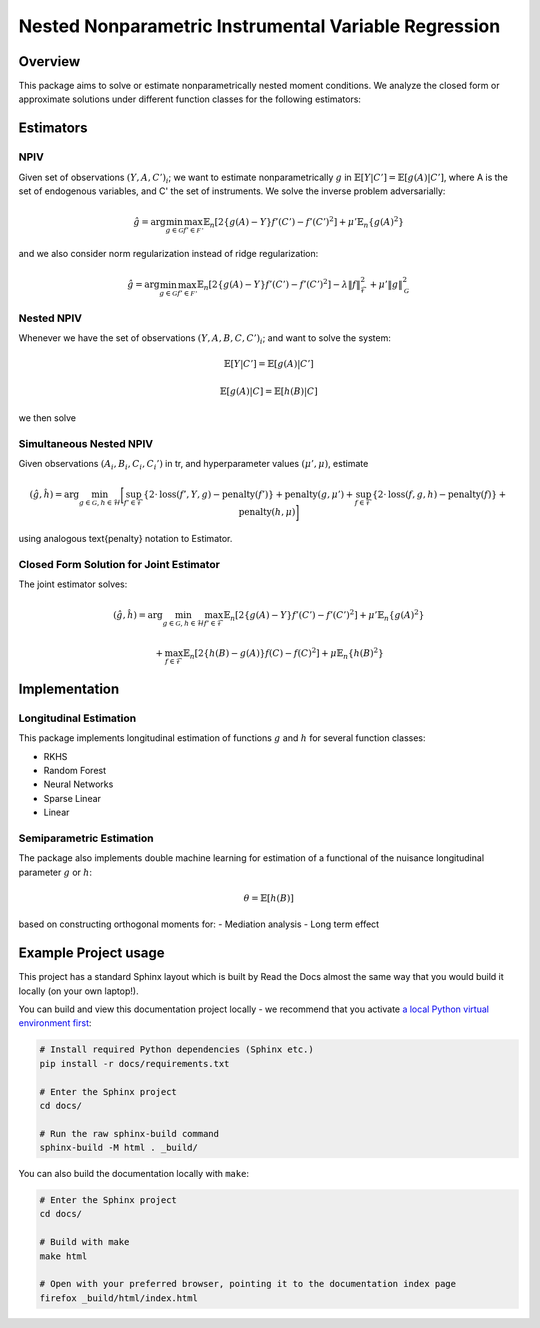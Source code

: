 Nested Nonparametric Instrumental Variable Regression
=====================================================

.. image:: https://readthedocs.org/projects/testingnn/badge/?version=latest
    :target: https://testingnn.readthedocs.io/en/latest/?badge=latest
    :alt: Documentation Status

Overview
--------

This package aims to solve or estimate nonparametrically nested moment conditions. We analyze the closed form or approximate solutions under different function classes for the following estimators:

Estimators
----------

NPIV
~~~~
Given set of observations :math:`(Y, A, C')_i`; we want to estimate nonparametrically :math:`g` in :math:`\mathbb{E}\left[Y | C'\right]= \mathbb{E}\left[g(A) | C'\right]`, where A is the set of endogenous variables, and C' the set of instruments.
We solve the inverse problem adversarially:

.. math::

   \hat{g} = \arg \min_{g \in \mathcal{G}} \max_{f' \in \mathcal{F'}} \mathbb{E}_n \left[ 2 \left\{ g(A) - Y \right\} f'(C') - f'(C')^2 \right] + \mu' \mathbb{E}_n \{ g(A)^2 \}

and we also consider norm regularization instead of ridge regularization:

.. math::

   \hat{g} = \arg \min_{g \in \mathcal{G}} \max_{f' \in \mathcal{F'}} \mathbb{E}_n \left[ 2 \left\{ g(A) - Y \right\} f'(C') - f'(C')^2 \right] - \lambda \|f\|_{\mathcal{F}}^2 + \mu' \|g\|_{\mathcal{G}}^2

Nested NPIV
~~~~~~~~~~~
Whenever we have the set of observations :math:`(Y, A, B, C, C')_i`; and want to solve the system:

.. math::
    \mathbb{E}\left[Y | C'\right]= \mathbb{E}\left[g(A) | C'\right]

.. math::
    \mathbb{E}\left[g(A) | C\right]= \mathbb{E}\left[h(B) | C\right]

we then solve

Simultaneous Nested NPIV
~~~~~~~~~~~~~~~~~~~~~~~~

Given observations :math:`(A_i,B_i,C_i,C_i')` in \tr, and hyperparameter values :math:`(\mu',\mu)`, estimate

.. math::

   (\hat{g},\hat{h}) = \arg \min_{g \in \mathcal{G}, h \in \mathcal{H}} \bigg[ \sup_{f' \in \mathcal{F}} \left\{ 2 \cdot \text{loss}(f',Y,g) - \text{penalty}(f') \right\} + \text{penalty}(g,\mu') 
   + \sup_{f \in \mathcal{F}} \left\{ 2 \cdot \text{loss}(f,g,h) - \text{penalty}(f) \right\} + \text{penalty}(h,\mu) \bigg]

using analogous \text{penalty} notation to Estimator.

Closed Form Solution for Joint Estimator
~~~~~~~~~~~~~~~~~~~~~~~~~~~~~~~~~~~~~~~~

The joint estimator solves:

.. math::

   (\hat{g},\hat{h}) = \arg \min_{g \in \mathcal{G}, h \in \mathcal{H}} \max_{f' \in \mathcal{F}} \mathbb{E}_n \left[ 2 \left\{ g(A) - Y \right\} f'(C') - f'(C')^2 \right] + \mu' \mathbb{E}_n \{ g(A)^2 \}

.. math::

   + \max_{f \in \mathcal{F}} \mathbb{E}_n \left[ 2 \left\{ h(B) - g(A) \right\} f(C) - f(C)^2 \right] + \mu \mathbb{E}_n \{ h(B)^2 \}

Implementation
--------------

Longitudinal Estimation
~~~~~~~~~~~~~~~~~~~~~~~

This package implements longitudinal estimation of functions :math:`g` and :math:`h` for several function classes:

- RKHS
- Random Forest
- Neural Networks
- Sparse Linear
- Linear

Semiparametric Estimation
~~~~~~~~~~~~~~~~~~~~~~~~~

The package also implements double machine learning for estimation of a functional of the nuisance longitudinal parameter :math:`g` or :math:`h`:

.. math::
    \theta = \mathbb{E}\left[h(B)\right]

based on constructing orthogonal moments for:
- Mediation analysis
- Long term effect

Example Project usage
---------------------

This project has a standard Sphinx layout which is built by Read the Docs almost the same way that you would build it locally (on your own laptop!).

You can build and view this documentation project locally - we recommend that you activate `a local Python virtual environment first <https://packaging.python.org/en/latest/guides/installing-using-pip-and-virtual-environments/#creating-a-virtual-environment>`_:

.. code-block:: console

    # Install required Python dependencies (Sphinx etc.)
    pip install -r docs/requirements.txt

    # Enter the Sphinx project
    cd docs/
    
    # Run the raw sphinx-build command
    sphinx-build -M html . _build/


You can also build the documentation locally with ``make``:

.. code-block:: console

    # Enter the Sphinx project
    cd docs/
    
    # Build with make
    make html
    
    # Open with your preferred browser, pointing it to the documentation index page
    firefox _build/html/index.html
